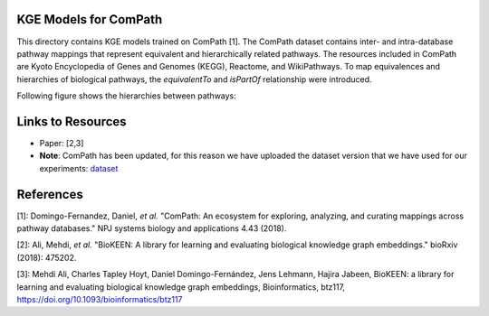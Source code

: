 KGE Models for ComPath
======================

This directory contains KGE models trained on ComPath [1]. The ComPath dataset contains inter- and intra-database pathway mappings
that represent equivalent and hierarchically related pathways. The resources included
in ComPath are Kyoto Encyclopedia of Genes and Genomes (KEGG),
Reactome, and WikiPathways. To map equivalences and hierarchies of
biological pathways, the *equivalentTo* and *isPartOf* relationship were introduced.

Following figure shows the hierarchies between pathways:

.. image:: figures/compath_example.png


Links to Resources
==================

* Paper: [2,3]
* **Note**: ComPath has been updated, for this reason we have uploaded the dataset version that we have used for our experiments: `dataset <https://github.com/SmartDataAnalytics/KEEN-Model-Zoo/blob/master/bioinformatics/ComPath/compath.keen.tsv>`_



References
==========
[1]: Domingo-Fernandez, Daniel, *et al.* "ComPath: An ecosystem for exploring, analyzing, and curating mappings across
pathway databases." NPJ systems biology and applications 4.43 (2018).

[2]: Ali, Mehdi, *et al.* "BioKEEN: A library for learning and evaluating biological knowledge graph embeddings." bioRxiv (2018): 475202.

[3]: Mehdi Ali, Charles Tapley Hoyt, Daniel Domingo-Fernández, Jens Lehmann, Hajira Jabeen, BioKEEN: a library for 
learning and evaluating biological knowledge graph embeddings, Bioinformatics,
btz117, https://doi.org/10.1093/bioinformatics/btz117
